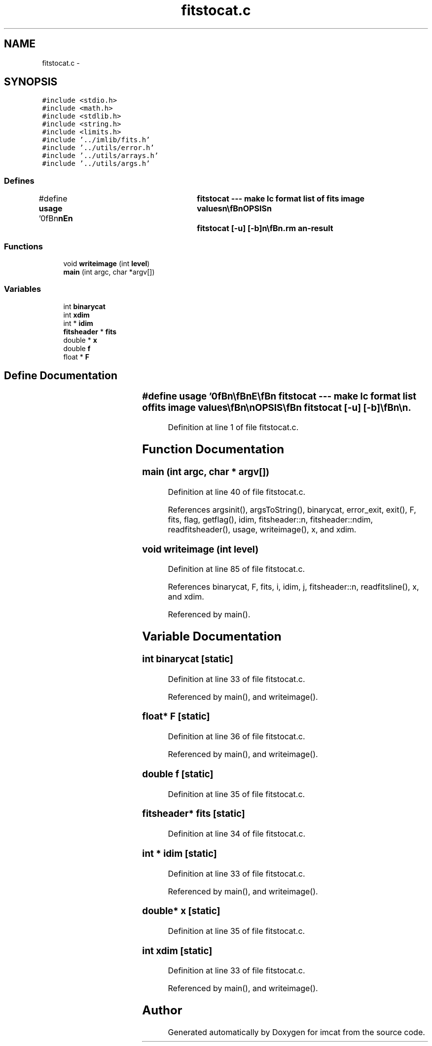 .TH "fitstocat.c" 3 "23 Dec 2003" "imcat" \" -*- nroff -*-
.ad l
.nh
.SH NAME
fitstocat.c \- 
.SH SYNOPSIS
.br
.PP
\fC#include <stdio.h>\fP
.br
\fC#include <math.h>\fP
.br
\fC#include <stdlib.h>\fP
.br
\fC#include <string.h>\fP
.br
\fC#include <limits.h>\fP
.br
\fC#include '../imlib/fits.h'\fP
.br
\fC#include '../utils/error.h'\fP
.br
\fC#include '../utils/arrays.h'\fP
.br
\fC#include '../utils/args.h'\fP
.br

.SS "Defines"

.in +1c
.ti -1c
.RI "#define \fBusage\fP   '\\n\\\fBn\fP\\\fBn\fP\\NAME\\\fBn\fP\\	fitstocat --- make lc format list of \fBfits\fP image values\\\fBn\fP\\\\\fBn\fP\\SYNOPSIS\\\fBn\fP\\	fitstocat [-u] [-\fBb\fP]\\\fBn\fP\\\\\fBn\fP\\DESCRIPTION\\\fBn\fP\\	'fitstocat' reads \fBa\fP \fBFITS\fP image from stdin and sends \fBa\fP list of\\\fBn\fP\\	\fBpixel\fP values to stdout as \fBa\fP lc format catalogue containing\\\fBn\fP\\	\fBpixel\fP indices x[] and values f.\\\fBn\fP\\\\\fBn\fP\\	Options:\\\fBn\fP\\		-u		# print this message\\\fBn\fP\\		-\fBb\fP		# generate \fBa\fP binary format catalogue\\\fBn\fP\\\\\fBn\fP\\AUTHOR\\\fBn\fP\\	Nick Kaiser --- kaiser@hawaii.edu\\\fBn\fP\\\\\fBn\fP\\\fBn\fP\\\fBn\fP'"
.br
.in -1c
.SS "Functions"

.in +1c
.ti -1c
.RI "void \fBwriteimage\fP (int \fBlevel\fP)"
.br
.ti -1c
.RI "\fBmain\fP (int argc, char *argv[])"
.br
.in -1c
.SS "Variables"

.in +1c
.ti -1c
.RI "int \fBbinarycat\fP"
.br
.ti -1c
.RI "int \fBxdim\fP"
.br
.ti -1c
.RI "int * \fBidim\fP"
.br
.ti -1c
.RI "\fBfitsheader\fP * \fBfits\fP"
.br
.ti -1c
.RI "double * \fBx\fP"
.br
.ti -1c
.RI "double \fBf\fP"
.br
.ti -1c
.RI "float * \fBF\fP"
.br
.in -1c
.SH "Define Documentation"
.PP 
.SS "#define \fBusage\fP   '\\n\\\fBn\fP\\\fBn\fP\\NAME\\\fBn\fP\\	fitstocat --- make lc format list of \fBfits\fP image values\\\fBn\fP\\\\\fBn\fP\\SYNOPSIS\\\fBn\fP\\	fitstocat [-u] [-\fBb\fP]\\\fBn\fP\\\\\fBn\fP\\DESCRIPTION\\\fBn\fP\\	'fitstocat' reads \fBa\fP \fBFITS\fP image from stdin and sends \fBa\fP list of\\\fBn\fP\\	\fBpixel\fP values to stdout as \fBa\fP lc format catalogue containing\\\fBn\fP\\	\fBpixel\fP indices x[] and values f.\\\fBn\fP\\\\\fBn\fP\\	Options:\\\fBn\fP\\		-u		# print this message\\\fBn\fP\\		-\fBb\fP		# generate \fBa\fP binary format catalogue\\\fBn\fP\\\\\fBn\fP\\AUTHOR\\\fBn\fP\\	Nick Kaiser --- kaiser@hawaii.edu\\\fBn\fP\\\\\fBn\fP\\\fBn\fP\\\fBn\fP'"
.PP
Definition at line 1 of file fitstocat.c.
.SH "Function Documentation"
.PP 
.SS "main (int argc, char * argv[])"
.PP
Definition at line 40 of file fitstocat.c.
.PP
References argsinit(), argsToString(), binarycat, error_exit, exit(), F, fits, flag, getflag(), idim, fitsheader::n, fitsheader::ndim, readfitsheader(), usage, writeimage(), x, and xdim.
.SS "void writeimage (int level)"
.PP
Definition at line 85 of file fitstocat.c.
.PP
References binarycat, F, fits, i, idim, j, fitsheader::n, readfitsline(), x, and xdim.
.PP
Referenced by main().
.SH "Variable Documentation"
.PP 
.SS "int \fBbinarycat\fP\fC [static]\fP"
.PP
Definition at line 33 of file fitstocat.c.
.PP
Referenced by main(), and writeimage().
.SS "float* F\fC [static]\fP"
.PP
Definition at line 36 of file fitstocat.c.
.PP
Referenced by main(), and writeimage().
.SS "double f\fC [static]\fP"
.PP
Definition at line 35 of file fitstocat.c.
.SS "\fBfitsheader\fP* \fBfits\fP\fC [static]\fP"
.PP
Definition at line 34 of file fitstocat.c.
.SS "int * \fBidim\fP\fC [static]\fP"
.PP
Definition at line 33 of file fitstocat.c.
.PP
Referenced by main(), and writeimage().
.SS "double* x\fC [static]\fP"
.PP
Definition at line 35 of file fitstocat.c.
.SS "int \fBxdim\fP\fC [static]\fP"
.PP
Definition at line 33 of file fitstocat.c.
.PP
Referenced by main(), and writeimage().
.SH "Author"
.PP 
Generated automatically by Doxygen for imcat from the source code.
